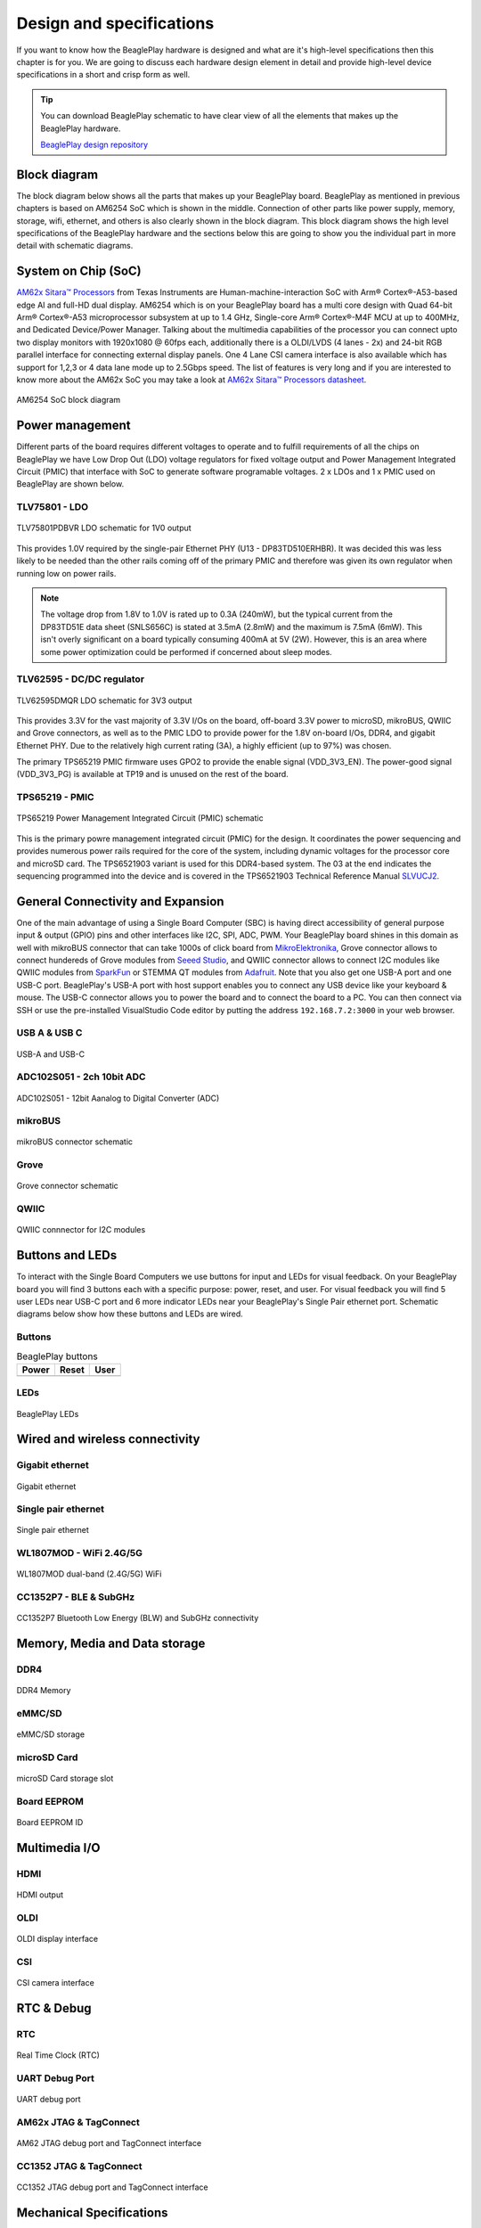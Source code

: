 .. _beagleplay-design:

Design and specifications
#########################

If you want to know how the BeaglePlay hardware is designed and what are it's 
high-level specifications then this chapter is for you. We are going to discuss 
each hardware design element in detail and provide high-level device 
specifications in  a short and crisp form as well.

.. tip:: 
    You can download BeaglePlay schematic to have clear view of 
    all the elements that makes up the BeaglePlay hardware.

    `BeaglePlay design repository <https://git.beagleboard.org/beagleplay/beagleplay>`__


Block diagram
*************

The block diagram below shows all the parts that makes up your BeaglePlay board. 
BeaglePlay as mentioned in previous chapters is based on AM6254 SoC which is shown in the middle. 
Connection of other parts like power supply, memory, storage, wifi, ethernet, and others is also 
clearly shown in the block diagram. This block diagram shows the high level specifications of the 
BeaglePlay hardware and the sections below this are going to show you the individual part in 
more detail with schematic diagrams. 

.. figure:: images/block-diagrams/System-Block-Diagram.svg
    :width: 1247
    :align: center
    :alt: BeaglePlay block diagram

 

System on Chip (SoC)
*********************

`AM62x Sitara™ Processors <https://www.ti.com/product/AM625>`_ from Texas Instruments are 
Human-machine-interaction SoC with Arm® Cortex®-A53-based edge AI and full-HD dual display. 
AM6254 which is on your BeaglePlay board has a multi core design with Quad 64-bit Arm® 
Cortex®-A53 microprocessor subsystem at up to 1.4 GHz, Single-core Arm® Cortex®-M4F 
MCU at up to 400MHz, and Dedicated Device/Power Manager. Talking about the multimedia 
capabilities of the processor you can connect upto two display monitors with 1920x1080 @ 60fps 
each, additionally there is a OLDI/LVDS (4 lanes - 2x) and 24-bit RGB parallel interface for connecting 
external display panels. One 4 Lane CSI camera interface is also available which has support 
for 1,2,3 or 4 data lane mode up to 2.5Gbps speed. The list of features is very long and if you 
are interested to know more about the AM62x SoC you may take a look at
`AM62x Sitara™ Processors datasheet <https://www.ti.com/lit/ds/symlink/am625.pdf>`_.

.. figure:: images/am625.svg
    :width: 1247
    :align: center
    :alt: AM6254 SoC block diagram 

    AM6254 SoC block diagram

Power management
*****************

Different parts of the board requires different voltages to operate and to fulfill requirements of 
all the chips on BeaglePlay we have Low Drop Out (LDO) voltage regulators for fixed voltage output 
and Power Management Integrated Circuit (PMIC) that interface with SoC to generate software programable voltages. 
2 x LDOs and 1 x PMIC used on BeaglePlay are shown below.

.. figure:: images/block-diagrams/Power-Block-Diagram.svg
   :width: 1247
   :align: center
   :alt: BeaglePlay power block diagram

TLV75801 - LDO
===============

.. figure:: images/hardware-design/TLV75801PDBVR.svg
    :width: 1247
    :align: center
    :alt: TLV75801PDBVR LDO schematic for 1V0 output

    TLV75801PDBVR LDO schematic for 1V0 output

This provides 1.0V required by the single-pair Ethernet PHY (U13 - DP83TD510ERHBR). It was decided this was less
likely to be needed than the other rails coming off of the primary PMIC and therefore was given its own regulator
when running low on power rails.

.. note::

  The voltage drop from 1.8V to 1.0V is rated up to 0.3A (240mW), but the typical current from the
  DP83TD51E data sheet (SNLS656C) is stated at 3.5mA (2.8mW) and the maximum is 7.5mA (6mW). This isn't overly
  significant on a board typically consuming 400mA at 5V (2W). However, this is an area where some power
  optimization could be performed if concerned about sleep modes.

TLV62595 - DC/DC regulator
==========================

.. figure:: images/hardware-design/TLV62595DMQR.svg
    :width: 1247
    :align: center
    :alt: TLV62595DMQR DC/DC regulator schematic for 3V3 output

    TLV62595DMQR LDO schematic for 3V3 output

This provides 3.3V for the vast majority of 3.3V I/Os on the board, off-board 3.3V power to microSD, mikroBUS,
QWIIC and Grove connectors, as well as to the PMIC LDO to provide power for the 1.8V on-board I/Os, DDR4, and
gigabit Ethernet PHY. Due to the relatively high current rating (3A), a highly efficient (up to 97%) was chosen.

The primary TPS65219 PMIC firmware uses GPO2 to provide the enable signal (VDD_3V3_EN). The power-good signal
(VDD_3V3_PG) is available at TP19 and is unused on the rest of the board.

TPS65219 - PMIC
================

.. figure:: images/hardware-design/TPS65219.svg
    :width: 1247
    :align: center
    :alt: TPS65219 Power Management Integrated Circuit (PMIC) schematic

    TPS65219 Power Management Integrated Circuit (PMIC) schematic

This is the primary powre management integrated circuit (PMIC) for the design. It coordinates the power
sequencing and provides numerous power rails required for the core of the system, including dynamic voltages
for the processor core and microSD card. The TPS6521903 variant is used for this DDR4-based system. The 03
at the end indicates the sequencing programmed into the device and is covered in the TPS6521903 Technical
Reference Manual `SLVUCJ2 <https://www.ti.com/lit/pdf/slvucj2>`_.

.. todo::

   Add specific power-up/down sequence notes here as well a highlight any limitations and known issues.

General Connectivity and Expansion
***********************************

One of the main advantage of using a Single Board Computer (SBC) is having direct accessibility of 
general purpose input & output (GPIO) pins and other interfaces like I2C, SPI, ADC, PWM. Your BeaglePlay 
board shines in this domain as well with mikroBUS connector that can take 1000s of click board from 
`MikroElektronika <https://www.mikroe.com/>`_, Grove connector allows to connect hundereds of Grove modules 
from `Seeed Studio <https://www.seeedstudio.com/grove.html>`_, and QWIIC connector allows to connect I2C modules 
like QWIIC modules from `SparkFun <https://www.sparkfun.com/qwiic>`_ or STEMMA QT modules from 
`Adafruit <https://www.adafruit.com/category/1005>`_. Note that you also get one USB-A port and one USB-C port.
BeaglePlay's USB-A port with host support enables you to connect any USB device like your keyboard & mouse. 
The USB-C connector allows you to power the board and to connect the board to a PC. You can then connect via SSH or 
use the pre-installed VisualStudio Code editor by putting the address ``192.168.7.2:3000`` in your web browser.

USB A & USB C
==============

.. figure:: images/hardware-design/usb.svg
    :width: 1247
    :align: center
    :alt: USB-A and USB-C

    USB-A and USB-C

ADC102S051 - 2ch 10bit ADC
===========================

.. figure:: images/hardware-design/ADC102S051.svg
    :width: 1247
    :align: center
    :alt: ADC102S051 - 12bit Aanalog to Digital Converter (ADC)

    ADC102S051 - 12bit Aanalog to Digital Converter (ADC)

mikroBUS
=========

.. figure:: images/hardware-design/mikroBUS.svg
    :width: 1247
    :align: center
    :alt: mikroBUS connector schematic

    mikroBUS connector schematic

Grove
======

.. figure:: images/hardware-design/grove.svg
    :width: 1247
    :align: center
    :alt: Grove connector schematic

    Grove connector schematic

QWIIC
=====

.. figure:: images/hardware-design/qwiic.svg
    :width: 1247
    :align: center
    :alt: QWIIC connnector for I2C modules

    QWIIC connnector for I2C modules

Buttons and LEDs
********************

To interact with the Single Board Computers we use buttons for input and LEDs for visual feedback. 
On your BeaglePlay board you will find 3 buttons each with a specific purpose: power, reset, and user. 
For visual feedback you will find 5 user LEDs near USB-C port and 6 more indicator LEDs near your BeaglePlay's 
Single Pair ethernet port. Schematic diagrams below show how these buttons and LEDs are wired.

Buttons
========

.. table:: BeaglePlay buttons

    +-------------------------------------------------------------+-------------------------------------------------------------+--------------------------------------------------------+
    | Power                                                       | Reset                                                       | User                                                   |
    +=============================================================+=============================================================+========================================================+
    | .. image:: images/hardware-design/power-button.svg          | .. image:: images/hardware-design/reset-button.svg          | .. image:: images/hardware-design/power-button.svg     |
    |    :width: 742                                              |    :width: 742                                              |    :width: 742                                         |
    |    :align: center                                           |    :align: center                                           |    :align: center                                      |
    +-------------------------------------------------------------+-------------------------------------------------------------+--------------------------------------------------------+

LEDs
=====

.. figure:: images/hardware-design/leds.svg
    :width: 1247
    :align: center
    :alt: BeaglePlay LEDs

    BeaglePlay LEDs

Wired and wireless connectivity
********************************

Gigabit ethernet
=================

.. figure:: images/hardware-design/WL1807MODGIMOC.svg
    :width: 1247
    :align: center
    :alt: Gigabit ethernet

    Gigabit ethernet

Single pair ethernet
=====================

.. figure:: images/hardware-design/single-pair-ethernet.svg
    :width: 1247
    :align: center
    :alt: Single pair ethernet

    Single pair ethernet

WL1807MOD - WiFi 2.4G/5G
=========================

.. figure:: images/hardware-design/WL1807MODGIMOC.svg
    :width: 1247
    :align: center
    :alt: WL1807MOD dual-band (2.4G/5G) WiFi

    WL1807MOD dual-band (2.4G/5G) WiFi

CC1352P7 - BLE & SubGHz
========================

.. figure:: images/hardware-design/cc1352.svg
    :width: 1247
    :align: center
    :alt: CC1352P7 Bluetooth Low Energy (BLW) and SubGHz connectivity

    CC1352P7 Bluetooth Low Energy (BLW) and SubGHz connectivity


Memory, Media and Data storage
********************************

DDR4
====

.. figure:: images/hardware-design/ddr4.svg
    :width: 1247
    :align: center
    :alt: DDR4 Memory

    DDR4 Memory

eMMC/SD
=======

.. figure:: images/hardware-design/emmc.svg
    :width: 1247
    :align: center
    :alt: eMMC/SD storage

    eMMC/SD storage

microSD Card
=============

.. figure:: images/hardware-design/micro-sd-card.svg
    :width: 1247
    :align: center
    :alt: microSD Card storage slot

    microSD Card storage slot

Board EEPROM
=============

.. figure:: images/hardware-design/board-id.svg
    :width: 1247
    :align: center
    :alt: Board EEPROM ID

    Board EEPROM ID

Multimedia I/O
***************

HDMI
=====

.. figure:: images/hardware-design/hdmi.svg
    :width: 1247
    :align: center
    :alt: HDMI output

    HDMI output

OLDI
=====

.. figure:: images/hardware-design/oldi.svg
    :width: 1247
    :align: center
    :alt: OLDI display interface

    OLDI display interface


CSI
====

.. figure:: images/hardware-design/csi.svg
    :width: 1247
    :align: center
    :alt: CSI camera interface

    CSI camera interface

RTC & Debug
************

RTC
====

.. figure:: images/hardware-design/rtc.svg
    :width: 1247
    :align: center
    :alt: Real Time Clock (RTC)

    Real Time Clock (RTC)

UART Debug Port
================

.. figure:: images/hardware-design/debug.svg
    :width: 1247
    :align: center
    :alt: UART debug port

    UART debug port

AM62x JTAG & TagConnect
=======================

.. figure:: images/hardware-design/am62-jtag.svg
    :width: 1247
    :align: center
    :alt: AM62 JTAG debug port and TagConnect interface

    AM62 JTAG debug port and TagConnect interface

CC1352 JTAG & TagConnect
========================

.. figure:: images/hardware-design/cc1352-jtag.svg
    :width: 1247
    :align: center
    :alt: CC1352 JTAG debug port and TagConnect interface

    CC1352 JTAG debug port and TagConnect interface

.. _beagleplay-mechanical-specifications:

Mechanical Specifications 
**************************

Dimensions & Weight
===================

.. table:: Dimensions & weight

    +--------------------+----------------------------------------------------+
    | Parameter          | Value                                              |
    +====================+====================================================+
    | Size               | 82.5x80x20mm                                       |
    +--------------------+----------------------------------------------------+
    | Max heigh          | 20mm                                               |
    +--------------------+----------------------------------------------------+
    | PCB Size           | 80x80mm                                            |
    +--------------------+----------------------------------------------------+
    | PCB Layers         | 8 layers                                           |
    +--------------------+----------------------------------------------------+
    | PCB Thickness      | 1.6mm                                              |
    +--------------------+----------------------------------------------------+
    | RoHS compliant     | Yes                                                |
    +--------------------+----------------------------------------------------+
    | Weight             | 55.3g                                              |
    +--------------------+----------------------------------------------------+

.. figure:: images/dimensions.png
    :width: 700
    :align: center
    :alt: BeaglePlay board dimensions

    BeaglePlay board dimensions

.. figure:: images/side-dimensions.png
    :width: 700
    :align: center
    :alt: BeaglePlay board side dimensions

    BeaglePlay board side dimensions

